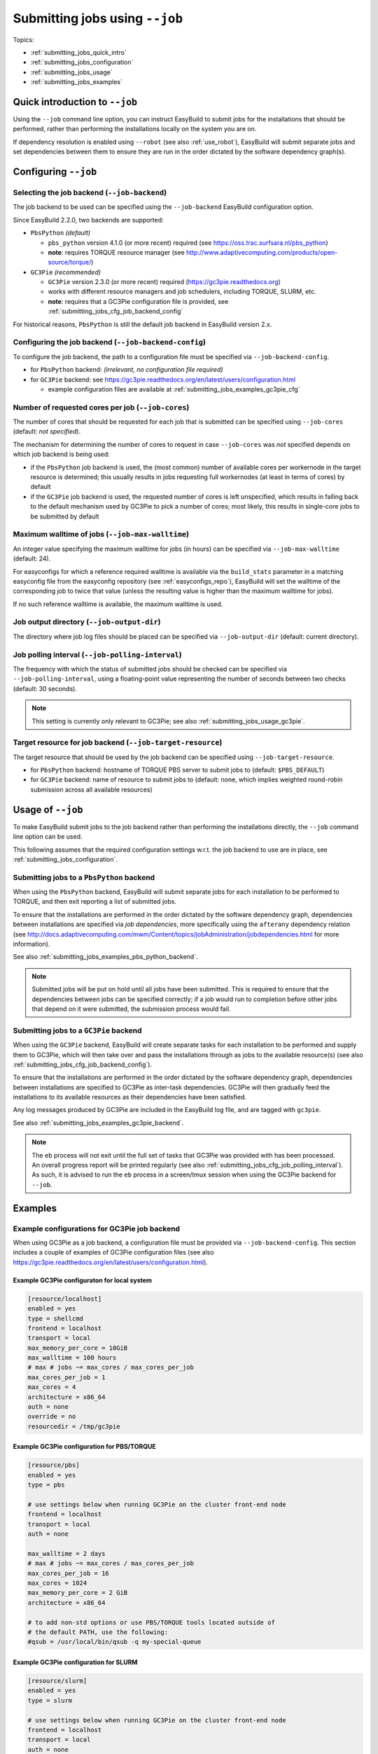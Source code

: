 .. _submitting_jobs:

Submitting jobs using ``--job``
===============================

Topics:

* :ref:`submitting_jobs_quick_intro`
* :ref:`submitting_jobs_configuration`
* :ref:`submitting_jobs_usage`
* :ref:`submitting_jobs_examples`


.. _submitting_jobs_quick_intro:

Quick introduction to ``--job``
-------------------------------

Using the ``--job`` command line option, you can instruct EasyBuild to submit jobs for the installations that should
be performed, rather than performing the installations locally on the system you are on.

If dependency resolution is enabled using ``--robot`` (see also :ref:`use_robot`), EasyBuild will submit separate
jobs and set dependencies between them to ensure they are run in the order dictated by the software dependency graph(s).


.. _submitting_jobs_configuration:

Configuring ``--job``
---------------------

Selecting the job backend (``--job-backend``)
~~~~~~~~~~~~~~~~~~~~~~~~~~~~~~~~~~~~~~~~~~~~~

The job backend to be used can be specified using the ``--job-backend`` EasyBuild configuration option.

Since EasyBuild 2.2.0, two backends are supported:

* ``PbsPython`` *(default)*

  * ``pbs_python`` version 4.1.0 (or more recent) required (see https://oss.trac.surfsara.nl/pbs_python)
  * **note**: requires TORQUE resource manager (see http://www.adaptivecomputing.com/products/open-source/torque/)

* ``GC3Pie`` *(recommended)*

  * ``GC3Pie`` version 2.3.0 (or more recent) required (https://gc3pie.readthedocs.org)
  * works with different resource managers and job schedulers, including TORQUE, SLURM, etc.
  * **note**: requires that a GC3Pie configuration file is provided, see :ref:`submitting_jobs_cfg_job_backend_config`

For historical reasons, ``PbsPython`` is still the default job backend in EasyBuild version 2.x.



.. _submitting_jobs_cfg_job_backend_config:

Configuring the job backend (``--job-backend-config``)
~~~~~~~~~~~~~~~~~~~~~~~~~~~~~~~~~~~~~~~~~~~~~~~~~~~~~~

To configure the job backend, the path to a configuration file must be specified via ``--job-backend-config``.

* for ``PbsPython`` backend: *(irrelevant, no configuration file required)*
* for ``GC3Pie`` backend: see https://gc3pie.readthedocs.org/en/latest/users/configuration.html

  * example configuration files are available at :ref:`submitting_jobs_examples_gc3pie_cfg`



.. _submitting_jobs_cfg_job_cores:

Number of requested cores per job (``--job-cores``)
~~~~~~~~~~~~~~~~~~~~~~~~~~~~~~~~~~~~~~~~~~~~~~~~~~~

The number of cores that should be requested for each job that is submitted can be specified using ``--job-cores``
(default: *not specified*).

The mechanism for determining the number of cores to request in case ``--job-cores`` was *not* specified depends on
which job backend is being used:

* if the ``PbsPython`` job backend is used, the (most common) number of available cores per workernode in the
  target resource is determined; this usually results in jobs requesting full workernodes (at least in terms of cores)
  by default
* if the ``GC3Pie`` job backend is used, the requested number of cores is left unspecified, which results in falling
  back to the default mechanism used by GC3Pie to pick a number of cores; most likely, this results in single-core
  jobs to be submitted by default


.. _submitting_jobs_cfg_job_max_walltime:

Maximum walltime of jobs (``--job-max-walltime``)
~~~~~~~~~~~~~~~~~~~~~~~~~~~~~~~~~~~~~~~~~~~~~~~~~

An integer value specifying the maximum walltime for jobs (in hours) can be specified via ``--job-max-walltime``
(default: 24).

For easyconfigs for which a reference required walltime is available via the ``build_stats`` parameter in a matching
easyconfig file from the easyconfig repository (see :ref:`easyconfigs_repo`), EasyBuild will set the walltime of the
corresponding job to twice that value (unless the resulting value is higher than the maximum walltime for jobs).

If no such reference walltime is available, the maximum walltime is used.


.. _submitting_jobs_cfg_job_output_dir:

Job output directory (``--job-output-dir``)
~~~~~~~~~~~~~~~~~~~~~~~~~~~~~~~~~~~~~~~~~~~

The directory where job log files should be placed can be specified via ``--job-output-dir``
(default: current directory).


.. _submitting_jobs_cfg_job_polling_interval:

Job polling interval (``--job-polling-interval``)
~~~~~~~~~~~~~~~~~~~~~~~~~~~~~~~~~~~~~~~~~~~~~~~~~

The frequency with which the status of submitted jobs should be checked can be specified via ``--job-polling-interval``,
using a floating-point value representing the number of seconds between two checks (default: 30 seconds).

.. note:: This setting is currently only relevant to GC3Pie; see also :ref:`submitting_jobs_usage_gc3pie`.


.. _submitting_jobs_cfg_job_target_resource:

Target resource for job backend (``--job-target-resource``)
~~~~~~~~~~~~~~~~~~~~~~~~~~~~~~~~~~~~~~~~~~~~~~~~~~~~~~~~~~~

The target resource that should be used by the job backend can be specified using ``--job-target-resource``.

* for ``PbsPython`` backend: hostname of TORQUE PBS server to submit jobs to (default: ``$PBS_DEFAULT``)
* for ``GC3Pie`` backend: name of resource to submit jobs to (default: none, which implies weighted round-robin
  submission across all available resources)


.. _submitting_jobs_usage:

Usage of ``--job``
------------------

To make EasyBuild submit jobs to the job backend rather than performing the installations directly, the ``--job``
command line option can be used.

This following assumes that the required configuration settings w.r.t. the job backend to use are in place, see
:ref:`submitting_jobs_configuration`.


.. _submitting_jobs_usage_pbs_python:

Submitting jobs to a ``PbsPython`` backend
~~~~~~~~~~~~~~~~~~~~~~~~~~~~~~~~~~~~~~~~~~

When using the ``PbsPython`` backend, EasyBuild will submit separate jobs for each installation to be performed to
TORQUE, and then exit reporting a list of submitted jobs.

To ensure that the installations are performed in the order dictated by the software dependency graph, dependencies
between installations are specified via *job dependencies*, more specifically using the ``afterany``
dependency relation (see http://docs.adaptivecomputing.com/mwm/Content/topics/jobAdministration/jobdependencies.html
for more information).

See also :ref:`submitting_jobs_examples_pbs_python_backend`.

.. note:: Submitted jobs will be put on hold until all jobs have been submitted. This is required to ensure that the
          dependencies between jobs can be specified correctly; if a job would run to completion before other jobs that
          depend on it were submitted, the submission process would fail.


.. _submitting_jobs_usage_gc3pie:

Submitting jobs to a ``GC3Pie`` backend
~~~~~~~~~~~~~~~~~~~~~~~~~~~~~~~~~~~~~~~

When using the ``GC3Pie`` backend, EasyBuild will create separate tasks for each installation to be performed and
supply them to GC3Pie, which will then take over and pass the installations through as jobs to the available
resource(s) (see also :ref:`submitting_jobs_cfg_job_backend_config`).

To ensure that the installations are performed in the order dictated by the software dependency graph, dependencies
between installations are specified to GC3Pie as inter-task dependencies. GC3Pie will then gradually feed the
installations to its available resources as their dependencies have been satisfied.

Any log messages produced by GC3Pie are included in the EasyBuild log file, and are tagged with ``gc3pie``.

See also :ref:`submitting_jobs_examples_gc3pie_backend`.

.. note:: The ``eb`` process will not exit until the full set of tasks that GC3Pie was provided with has been processed.
          An overall progress report will be printed regularly (see also :ref:`submitting_jobs_cfg_job_polling_interval`).
          As such, it is advised to run the ``eb`` process in a screen/tmux session when using the GC3Pie backend for
          ``--job``.


.. _submitting_jobs_examples:

Examples
--------

.. _submitting_jobs_examples_gc3pie_cfg:

Example configurations for GC3Pie job backend
~~~~~~~~~~~~~~~~~~~~~~~~~~~~~~~~~~~~~~~~~~~~~

When using GC3Pie as a job backend, a configuration file must be provided via ``--job-backend-config``.
This section includes a couple of examples of GC3Pie configuration files (see also
https://gc3pie.readthedocs.org/en/latest/users/configuration.html).

Example GC3Pie configuraton for local system
^^^^^^^^^^^^^^^^^^^^^^^^^^^^^^^^^^^^^^^^^^^^

.. code:: ini

  [resource/localhost]
  enabled = yes
  type = shellcmd
  frontend = localhost
  transport = local
  max_memory_per_core = 10GiB
  max_walltime = 100 hours
  # max # jobs ~= max_cores / max_cores_per_job
  max_cores_per_job = 1
  max_cores = 4
  architecture = x86_64
  auth = none
  override = no
  resourcedir = /tmp/gc3pie


Example GC3Pie configuration for PBS/TORQUE
^^^^^^^^^^^^^^^^^^^^^^^^^^^^^^^^^^^^^^^^^^^

.. code:: ini

  [resource/pbs]
  enabled = yes
  type = pbs

  # use settings below when running GC3Pie on the cluster front-end node
  frontend = localhost
  transport = local
  auth = none

  max_walltime = 2 days
  # max # jobs ~= max_cores / max_cores_per_job
  max_cores_per_job = 16
  max_cores = 1024
  max_memory_per_core = 2 GiB
  architecture = x86_64

  # to add non-std options or use PBS/TORQUE tools located outside of
  # the default PATH, use the following:
  #qsub = /usr/local/bin/qsub -q my-special-queue


Example GC3Pie configuration for SLURM
^^^^^^^^^^^^^^^^^^^^^^^^^^^^^^^^^^^^^^

.. code:: ini

  [resource/slurm]
  enabled = yes
  type = slurm
  
  # use settings below when running GC3Pie on the cluster front-end node
  frontend = localhost
  transport = local
  auth = none
  
  max_walltime = 2 days
  # max # jobs ~= max_cores / max_cores_per_job
  max_cores_per_job = 16
  max_cores = 1024
  max_memory_per_core = 2 GiB
  architecture = x86_64
  
  # to add non-std options or use SLURM tools located outside of
  # the default PATH, use the following:
  #sbatch = /usr/bin/sbatch --mail-type=ALL


.. _submitting_jobs_examples_gc3pie_backend:

Example: submitting installations to SLURM via GC3Pie
~~~~~~~~~~~~~~~~~~~~~~~~~~~~~~~~~~~~~~~~~~~~~~~~~~~~~

When submitting jobs to the ``GC3Pie`` job backend, the ``eb`` process will not exit until all tasks have been
completed. A job overview will be printed every N seconds (see :ref:`submitting_jobs_cfg_job_polling_interval`).

Jobs are only submitted to the resource manager (SLURM, in this case) when all task dependencies have been resolved.

.. code::

  $ export EASYBUILD_JOB_BACKEND=GC3Pie
  $ export EASYBUILD_JOB_BACKEND_CONFIG=$PWD/gc3pie.cfg
  $ eb GCC-4.6.0.eb OpenMPI-1.8.4-GCC-4.9.2.eb --robot --job --job-cores=16 --job-max-walltime=10
  == temporary log file in case of crash /tmp/eb-ivAiwD/easybuild-PCgmCB.log
  == resolving dependencies ...
  == GC3Pie job overview: 2 submitted (total: 9)
  == GC3Pie job overview: 2 running (total: 9)
  == GC3Pie job overview: 2 running (total: 9)
  ...
  == GC3Pie job overview: 4 terminated, 4 ok, 1 submitted (total: 9)
  == GC3Pie job overview: 4 terminated, 4 ok, 1 running (total: 9)
  ...
  == GC3Pie job overview: 8 terminated, 8 ok, 1 running (total: 9)
  == GC3Pie job overview: 9 terminated, 9 ok (total: 9)
  == GC3Pie job overview: 9 terminated, 9 ok (total: 9)
  == Done processing jobs
  == GC3Pie job overview: 9 terminated, 9 ok (total: 9)
  == Submitted parallel build jobs, exiting now
  == temporary log file(s) /tmp/eb-ivAiwD/easybuild-PCgmCB.log* have been removed.
  == temporary directory /tmp/eb-ivAiwD has been removed.
  
Checking which jobs have been submitted to SLURM at regular intervals reveals that indeed only tasks for which all
dependencies have been processed are actually submitted as jobs::

  $ squeue -u $USER
  JOBID       USER       ACCOUNT           NAME     REASON   START_TIME     END_TIME  TIME_LEFT NODES CPUS   PRIORITY
  6161545     easybuild  example      GCC-4.9.2       None 2015-07-01T1 2015-07-01T2    9:58:55     1 16       1242
  6161546     easybuild  example      GCC-4.6.0       None 2015-07-01T1 2015-07-01T2    9:58:55     1 16       1242

  $ squeue -u $USER
  JOBID       USER       ACCOUNT           NAME     REASON   START_TIME     END_TIME  TIME_LEFT NODES CPUS   PRIORITY
  6174527     easybuild  example Automake-1.15-  Resources          N/A          N/A   10:00:00     1 16       1120

  $ squeue -u $USER
  JOBID       USER       ACCOUNT           NAME     REASON   START_TIME     END_TIME  TIME_LEFT NODES CPUS   PRIORITY
  6174533     easybuild  example OpenMPI-1.8.4-       None 2015-07-03T0 2015-07-03T1    9:55:59     1 16       1119


.. _submitting_jobs_examples_pbs_python_backend:

Example: submitting installations to TORQUE via pbs_python
~~~~~~~~~~~~~~~~~~~~~~~~~~~~~~~~~~~~~~~~~~~~~~~~~~~~~~~~~~

Using the ``PbsPython`` job backend, ``eb`` submits jobs directly to Torque for processing, and exits as soon as all
jobs have been submitted::

  $ eb GCC-4.6.0.eb OpenMPI-1.8.4-GCC-4.9.2.eb --robot --job
  == temporary log file in case of crash /tmp/eb-OMNQAV/easybuild-9fTuJA.log
  == resolving dependencies ...
  == List of submitted jobs (9): GCC-4.6.0 (GCC/4.6.0): 508023.example.pbs; GCC-4.9.2 (GCC/4.9.2): 508024.example.pbs;
  libtool-2.4.2-GCC-4.9.2 (libtool/2.4.2-GCC-4.9.2): 508025.example.pbs; M4-1.4.17-GCC-4.9.2 (M4/1.4.17-GCC-4.9.2): 50
  8026.example.pbs; Autoconf-2.69-GCC-4.9.2 (Autoconf/2.69-GCC-4.9.2): 508027.example.pbs; Automake-1.15-GCC-4.9.2 (Au
  tomake/1.15-GCC-4.9.2): 508028.example.pbs; numactl-2.0.10-GCC-4.9.2 (numactl/2.0.10-GCC-4.9.2): 508029.example.pbs;
  hwloc-1.10.0-GCC-4.9.2 (hwloc/1.10.0-GCC-4.9.2): 508030.example.pbs; OpenMPI-1.8.4-GCC-4.9.2 (OpenMPI/1.8.4-GCC-4.9.
  2): 508031.example.pbs
  == Submitted parallel build jobs, exiting now
  == temporary log file(s) /tmp/eb-OMNQAV/easybuild-9fTuJA.log* have been removed.
  == temporary directory /tmp/eb-OMNQAV has been removed.

  $ qstat -a

  example.pbs:
                                                                                Req'd    Req'd       Elap
  Job ID              Username    Queue    Jobname          SessID  NDS   TSK   Memory   Time    S   Time
  ------------------- ----------- -------- ---------------- ------ ----- ------ ------ --------- - ---------
  508023.example.pbs  easybuild   batch    GCC-4.6.0           --      1     16    --   24:00:00 R  00:02:16 
  508024.example.pbs  easybuild   batch    GCC-4.9.2           --      1     16    --   24:00:00 Q       -- 
  508025.example.pbs  easybuild   batch    libtool-2.4.2-GC    --      1     16    --   24:00:00 H       -- 
  508026.example.pbs  easybuild   batch    M4-1.4.17-GCC-4.    --      1     16    --   24:00:00 H       -- 
  508027.example.pbs  easybuild   batch    Autoconf-2.69-GC    --      1     16    --   24:00:00 H       -- 
  508028.example.pbs  easybuild   batch    Automake-1.15-GC    --      1     16    --   24:00:00 H       -- 
  508029.example.pbs  easybuild   batch    numactl-2.0.10-G    --      1     16    --   24:00:00 H       -- 
  508030.example.pbs  easybuild   batch    hwloc-1.10.0-GCC    --      1     16    --   24:00:00 H       -- 
  508031.example.pbs  easybuild   batch    OpenMPI-1.8.4-GC    --      1     16    --   24:00:00 H       -- 


Holds are put in place to ensure that the jobs run in the order dictated by the dependency graph(s).
These holds are released by the TORQUE server as soon as they jobs on which they depend have completed::


  $ qstat -a

  example.pbs:
                                                                                Req'd    Req'd       Elap
  Job ID              Username    Queue    Jobname          SessID  NDS   TSK   Memory   Time    S   Time
  ------------------- ----------- -------- ---------------- ------ ----- ------ ------ --------- - ---------
  508025.example.pbs  easybuild   batch    libtool-2.4.2-GC    --      1     16    --   24:00:00 Q       -- 
  508026.example.pbs  easybuild   batch    M4-1.4.17-GCC-4.    --      1     16    --   24:00:00 Q       -- 
  508027.example.pbs  easybuild   batch    Autoconf-2.69-GC    --      1     16    --   24:00:00 H       -- 
  508028.example.pbs  easybuild   batch    Automake-1.15-GC    --      1     16    --   24:00:00 H       -- 
  508029.example.pbs  easybuild   batch    numactl-2.0.10-G    --      1     16    --   24:00:00 H       -- 
  508030.example.pbs  easybuild   batch    hwloc-1.10.0-GCC    --      1     16    --   24:00:00 H       -- 
  508031.example.pbs  easybuild   batch    OpenMPI-1.8.4-GC    --      1     16    --   24:00:00 H       -- 

  ...

  $ qstat -a

  example.pbs:
                                                                                Req'd    Req'd       Elap
  Job ID              Username    Queue    Jobname          SessID  NDS   TSK   Memory   Time    S   Time
  ------------------- ----------- -------- ---------------- ------ ----- ------ ------ --------- - ---------
  508031.example.pbs  easybuild   batch    OpenMPI-1.8.4-GC    --      1     16    --   24:00:00 R  00:03:46
